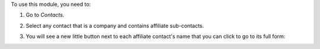 To use this module, you need to:

#. Go to *Contacts*.
#. Select any contact that is a company and contains affiliate sub-contacts.
#. You will see a new little button next to each affiliate contact's name
   that you can click to go to its full form:

   .. image:: ../static/description/full-form.gif
